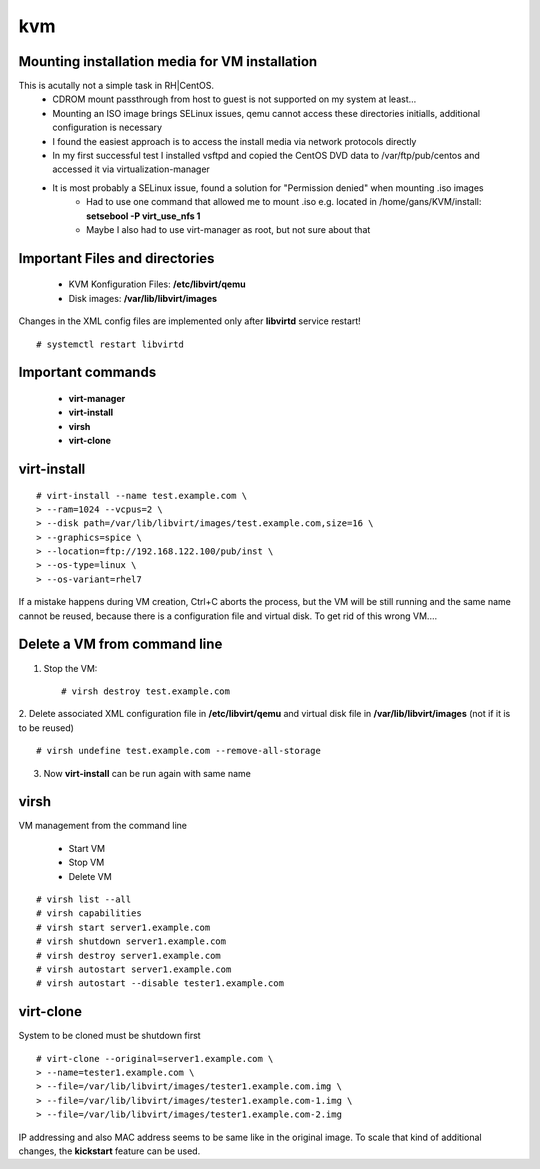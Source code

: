 ========
kvm
========

.. _kvm-application:


Mounting installation media for VM installation
-------------------------------------------------
This is acutally not a simple task in RH|CentOS. 
   * CDROM mount passthrough from host to guest is not supported on my system at least...
   * Mounting an ISO image brings SELinux issues, qemu cannot access these directories initialls, additional configuration is necessary
   * I found the easiest approach is to access the install media via network protocols directly
   * In my first successful test I installed vsftpd and copied the CentOS DVD data to /var/ftp/pub/centos and accessed it via virtualization-manager
   * It is most probably a SELinux issue, found a solution for "Permission denied" when mounting .iso images
      * Had to use one command that allowed me to mount .iso e.g. located in /home/gans/KVM/install: **setsebool -P virt_use_nfs 1**
      * Maybe I also had to use virt-manager as root, but not sure about that



Important Files and directories
---------------------------------

   * KVM Konfiguration Files: **/etc/libvirt/qemu**
   * Disk images: **/var/lib/libvirt/images**

Changes in the XML config files are implemented only after **libvirtd** service restart!
::

   # systemctl restart libvirtd


Important commands
-------------------

   * **virt-manager**
   * **virt-install**
   * **virsh**
   * **virt-clone**


virt-install
-------------

::

   # virt-install --name test.example.com \
   > --ram=1024 --vcpus=2 \
   > --disk path=/var/lib/libvirt/images/test.example.com,size=16 \
   > --graphics=spice \
   > --location=ftp://192.168.122.100/pub/inst \
   > --os-type=linux \
   > --os-variant=rhel7

If a mistake happens during VM creation, Ctrl+C aborts the process,
but the VM will be still running and the same name cannot be reused,
because there is a configuration file and virtual disk. 
To get rid of this wrong VM....


Delete a VM from command line
------------------------------

1. Stop the VM::

   # virsh destroy test.example.com

2. Delete associated XML configuration file in **/etc/libvirt/qemu** and virtual disk file in **/var/lib/libvirt/images** (not if it is to be reused)
::

   # virsh undefine test.example.com --remove-all-storage

3. Now **virt-install** can be run again with same name


virsh
------
VM management from the command line

  * Start VM
  * Stop VM
  * Delete VM

::

   # virsh list --all
   # virsh capabilities
   # virsh start server1.example.com
   # virsh shutdown server1.example.com
   # virsh destroy server1.example.com
   # virsh autostart server1.example.com
   # virsh autostart --disable tester1.example.com



virt-clone
-----------
System to be cloned must be shutdown first

::

   # virt-clone --original=server1.example.com \
   > --name=tester1.example.com \
   > --file=/var/lib/libvirt/images/tester1.example.com.img \
   > --file=/var/lib/libvirt/images/tester1.example.com-1.img \
   > --file=/var/lib/libvirt/images/tester1.example.com-2.img

IP addressing and also MAC address seems to be same like in the original image.
To scale that kind of additional changes, the **kickstart** feature can be used.